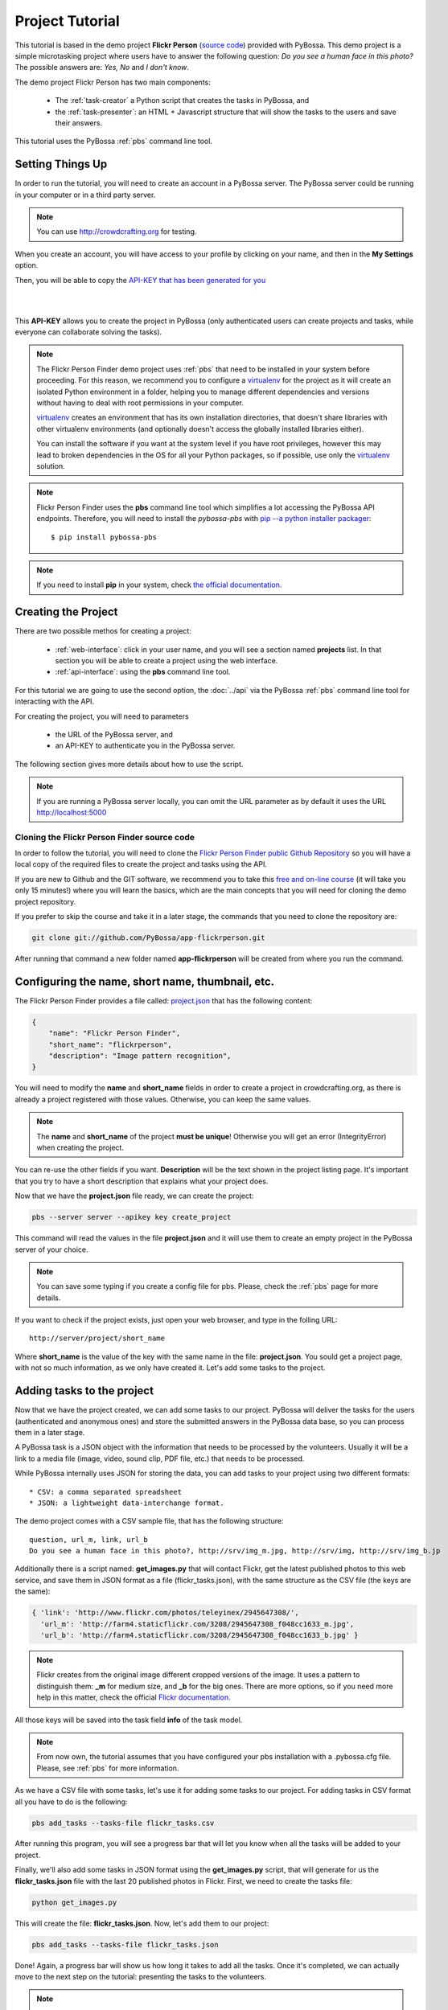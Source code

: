 ================
Project Tutorial
================

This tutorial is based in the demo project **Flickr Person** (`source code`_) provided with
PyBossa. This demo project is a simple microtasking project where users have to
answer the following question: *Do you see a human face in this photo?* The possible
answers are: *Yes, No* and *I don't know*.

.. _source code: https://github.com/PyBossa/app-flickrperson

The demo project Flickr Person has two main components:

  * The :ref:`task-creator` a Python script that creates the tasks in PyBossa, and
  * the :ref:`task-presenter`: an HTML + Javascript structure that will show the tasks 
    to the users and save their answers.

This tutorial uses the PyBossa :ref:`pbs` command line tool.


Setting Things Up
=================

In order to run the tutorial, you will need to create an account in a PyBossa
server. The PyBossa server could be running in your computer or in a third party
server.

.. note::

   You can use http://crowdcrafting.org for testing. 

When you create an account, you will have access to your profile by clicking on your 
name, and then in the **My Settings** option.

Then, you will be able to copy the
`API-KEY that has been generated for you <http://crowdcrafting.org/account/profile>`_ 

|
.. image:: http://i.imgur.com/JcxciZc.png
|

This **API-KEY** allows you to create the
project in PyBossa (only authenticated users can create projects and
tasks, while everyone can collaborate solving the tasks).

.. note::
    The Flickr Person Finder demo project uses :ref:`pbs` 
    that need to be installed in your system before proceeding. For this
    reason, we recommend you to configure a `virtualenv`_  for the project 
    as it will create an isolated Python environment in a folder, 
    helping you to manage different dependencies and
    versions without having to deal with root permissions in your computer.

    virtualenv_ creates an environment that has its own installation directories, 
    that doesn't share libraries with other virtualenv environments (and 
    optionally doesn't access the globally installed libraries either).
    
    You can install the software if you want at the system level if you have root
    privileges, however this may lead to broken dependencies in the OS for all your
    Python packages, so if possible, use only the virtualenv_
    solution.

.. _virtualenv: http://pypi.python.org/pypi/virtualenv


.. note:: 

    Flickr Person Finder uses the **pbs** command line tool which simplifies a lot
    accessing the PyBossa API endpoints. Therefore, you will need to
    install the *pybossa-pbs* with `pip --a python installer packager <http://pypi.python.org/pypi/pip>`_::

    $ pip install pybossa-pbs

.. note::
    
    If you need to install **pip** in your system, check `the official
    documentation. <http://www.pip-installer.org/en/latest/installing.html>`_

Creating the Project
====================

There are two possible methos for creating a project:

  * :ref:`web-interface`: click in your user name, and you will
    see a section named **projects** list. In that section you will be able
    to create a project using the web interface.
  * :ref:`api-interface`: using the **pbs** command line tool.

For this tutorial we are going to use the second option, the :doc:`../api` via
the PyBossa :ref:`pbs` command line tool for interacting with the API.

For creating the project, you will need to parameters

    * the URL of the PyBossa server, and 
    * an API-KEY to authenticate you in the PyBossa server. 

The following section gives more details about how to use the script.

.. note::
    If you are running a PyBossa server locally, you can omit the URL parameter
    as by default it uses the URL http://localhost:5000

Cloning the Flickr Person Finder source code
--------------------------------------------

In order to follow the tutorial, you will need to clone the `Flickr Person
Finder public Github Repository <http://github.com/PyBossa/app-flickrperson>`_
so you will have a local copy of the required files to create the project
and tasks using the API.

.. image:: http://i.imgur.com/CYPnPft.png

If you are new to Github and the GIT software, we recommend you to take this
`free and on-line course <http://try.github.com>`_ (it will take you only
15 minutes!) where you will learn the basics, which are the main concepts that
you will need for cloning the demo project repository.

If you prefer to skip the course and take it in a later stage, the commands
that you need to clone the repository are:

.. code-block:: bash

    git clone git://github.com/PyBossa/app-flickrperson.git

After running that command a new folder named **app-flickrperson** will be
created from where you run the command. 

Configuring the name, short name, thumbnail, etc.
=================================================

The Flickr Person Finder provides a file called: `project.json <https://github.com/PyBossa/app-flickrperson/blob/master/project.json>`_  that has the
following content:

.. code-block:: js

    {
        "name": "Flickr Person Finder",
        "short_name": "flickrperson",
        "description": "Image pattern recognition",
    }

You will need to modify the **name** and **short_name** fields in order to
create a project in crowdcrafting.org, as there is already a project
registered with those values. Otherwise, you can keep the same values.

.. note::

    The **name** and **short_name** of the project **must be unique**!
    Otherwise you will get an error (IntegrityError) when creating the project.

You can re-use the other fields if you want. **Description** will be the text
shown in the project listing page. It's important that you try to have a short
description that explains what your project does.

Now that we have the **project.json** file ready, we can create the project:

.. code-block:: bash
    
    pbs --server server --apikey key create_project

This command will read the values in the file **project.json** and it will use
them to create an empty project in the PyBossa server of your choice.

.. note::

    You can save some typing if you create a config file for pbs. Please, check
    the :ref:`pbs` page for more details.

If you want to check if the project exists, just open your web browser, and
type in the folling URL::

    http://server/project/short_name

Where **short_name** is the value of the key with the same name in the file:
**project.json**. You sould get a project page, with not so much information,
as we only have created it. Let's add some tasks to the project.

Adding tasks to the project
===========================

Now that we have the project created, we can add some tasks to our project.
PyBossa will deliver the tasks for the users (authenticated and anonymous ones) 
and store the submitted answers in the PyBossa data base, so you can process
them in a later stage.

A PyBossa task is a JSON object with the information that needs to be processed
by the volunteers. Usually it will be a link to a media file (image, video,
sound clip, PDF file, etc.) that needs to be processed.

While PyBossa internally uses JSON for storing the data, you can add tasks to
your project using two different formats::

 * CSV: a comma separated spreadsheet
 * JSON: a lightweight data-interchange format.

The demo project comes with a CSV sample file, that has the following
structure::

    question, url_m, link, url_b
    Do you see a human face in this photo?, http://srv/img_m.jpg, http://srv/img, http://srv/img_b.jp

Additionally there is a script named: **get_images.py** that will contact
Flickr, get the latest published photos to this web service, and save them in
JSON format as a file (flickr_tasks.json), with the same structure as the CSV file 
(the keys are the same):

.. code-block:: js

  { 'link': 'http://www.flickr.com/photos/teleyinex/2945647308/',
    'url_m': 'http://farm4.staticflickr.com/3208/2945647308_f048cc1633_m.jpg', 
    'url_b': 'http://farm4.staticflickr.com/3208/2945647308_f048cc1633_b.jpg' }

.. note::

    Flickr creates from the original image different cropped versions of the
    image. It uses a pattern to distinguish them: **_m** for medium size,
    and **_b** for the big ones. There are more options, so if you need more
    help in this matter, check the official `Flickr documentation <http://www.flickr.com/services/api/>`_.

All those keys will be saved into the task field **info** of the task model.

.. note::
    From now own, the tutorial assumes that you have configured your pbs
    installation with a .pybossa.cfg file. Please, see :ref:`pbs` for more
    information.

As we have a CSV file with some tasks, let's use it for adding some tasks to
our project. For adding tasks in CSV format all you have to do is the
following:

.. code-block:: bash

    pbs add_tasks --tasks-file flickr_tasks.csv

After running this program, you will see a progress bar that will let you know
when all the tasks will be added to your project.

Finally, we'll also add some tasks in JSON format using the **get_images.py**
script, that will generate for us the **flickr_tasks.json** file with the last
20 published photos in Flickr. First, we need to create the tasks file:

.. code-block:: bash
    
    python get_images.py

This will create the file: **flickr_tasks.json**. Now, let's add them to our
project:

.. code-block:: bash

    pbs add_tasks --tasks-file flickr_tasks.json

Done! Again, a progress bar will show us how long it takes to add all the
tasks. Once it's completed, we can actually move to the next step on the
tutorial: presenting the tasks to the volunteers.

.. note::
    You can check all the available options for the command line with the
    **--help** argument.

If something goes wrong, you should an error message similar to the following
one::

    ERROR:root:pbclient.create_project
    {
        "action": "POST",
        "exception_cls": "IntegrityError",
        "exception_msg": "(IntegrityError) duplicate key value violates unique constraint \"project_name_key\"\nDETAIL:  Key (name)=(Flickr Person Finder) already exists.\n",
        "status": "failed",
        "status_code": 415,
        "target": "project"
    }

The error message will have the information regarding the problems it has found
when using the API.

.. note::
    Since version 2.0.1 PyBossa enforces API Rate Limiting, so you might exceed
    the number of allowed requests, getting a 429 error. Please see
    :ref:`rate-limiting` section.


Number of answers or task runs per task
=======================================

PyBossa by default will send a task to different users (authenticated and
anonymous users) until 30 different task runs are obtained for each task. 

:ref:`task-scheduler` does not allow the same user to submit more than one answer for 
any task (even 'anonymous' users who are not logged in, are recognised via 
their IP address).

This value, 30 answers, can be changed for each task without problems in the 
:ref:`task-redundancy` section or using the API. If you want
to improve the quality of the results for one task and get more confidence on
the data when you will analyze it, you can specify it with the pbs command. For
example, in order to reduce the number of users that will analyze each task to
ten, run the following:

.. code-block:: bash

    pbs add_tasks --tasks-file file --redundancy 10

In this case the **n_answers** field will make :ref:`task-scheduler` to try and 
obtain 10 different answers from different users for each task in the file.


Changing the Priority of the tasks
==================================

Every task can have its own **priority**. The :ref:`task-priority` can be configured using
the web interface, or the API.

A task with a higher priority will be delivered first to the volunteers. Hence if you 
have a project where you need to analyze a task first due
to an external event (a new data sample has been obtained), then you can modify 
the priority of the new created task and deliver it first. 

If you have a new batch of tasks that need to be processed before all the
available ones, you can do it with pbs. Run the following command:

.. code-block:: bash

    pbs add_tasks --tasks-file file --priority 1


The priority is a number between 0.0 and 1.0. The highest priority is 1.0 and
the lowest is 0.0. 

Presenting the Tasks to the user
================================

In order to present the tasks to the user, you have to create an HTML template.

The template is the skeleton that will be used to load the data of the tasks:
the question, the photos, user progress, input fields & submit buttons 
to solve the task. 

In this tutorial, Flickr Person uses a basic HTML skeleton and the `PyBossa.JS
<http://pybossajs.rtfd.org>`_ library to load the data of the tasks into the 
HTML template, and take actions based on the users's answers.

.. note::
  When a task is submitted by an authenticated user, the task will save his
  user_id. For anonymous users the submitted task will only have the user IP
  address.


1. The HTML Skeleton
--------------------

The file_ **template.html** has the skeleton to show the tasks. The file has three 
sections or <div>:

  * **<div> for the warnings actions**. When the user saves an answer, a success
    feedback message is shown to the user. There is also an error one for
    the failures.
  * **<div> for the Flickr image**. This div will be populated with the task
    photo URL and LINK data.
  * **<div> for the Questions & Answer buttons**. There are three buttons with the 
    possible answers: *Yes*, *No*, and *I don't know*.

By default, the PyBossa framework loads for every task the PyBossa.JS library,
so you don't have to include it in your template.

All you have to do is to add a script section where you will be loading the
tasks and saving the answers from the users: <script></script>.

.. _file: https://github.com/PyBossa/app-flickrperson/blob/master/app-flickrperson/template.html

This template file will be used by the :ref:`pbs` command line tool to add the
task presenter to the project. You can add it running the following command:

.. code-block:: bash

    pbs update_project

.. note::
    You can also edit the HTML skeleton using the web interface. Once the
    project has been created in PyBossa you will see a button that allows
    you to edit the skeleton using a WYSIWYG editor.

In PyBossa every project has a **presenter** endpoint:

 * http://PYBOSSA-SERVER/project/SLUG/newtask

.. note::
   The **slug** is the short name for the project, in this case 
   **flickrperson**. 

Loading the above endpoint will load the skeleton and trigger the JavaScript 
functions to get a task from the PyBossa server and populate it in the HTML
skeleton.

The header and footer for the presenter are already provided by PyBossa, so the 
template only has to define the structure to present the data from the tasks to the
users and the action buttons, input methods, etc. to retrieve and save the 
answer from the volunteers.

1.1. Flickr Person Skeleton
~~~~~~~~~~~~~~~~~~~~~~~~~~~

In the Flickr Person Finder demo we have a very simple DOM. At the beginning
you will find a big div that will be used to show some messages to the user
about the success of an action, for instance that an answer has been saved or
that a new task is being loaded:

.. code-block:: html

    <div class="row">
      <!-- Success and Error Messages for the user --> 
      <div class="span6 offset2" style="height:50px">
        <div id="success" class="alert alert-success" style="display:none;">
          <a class="close">×</a>
          <strong>Well done!</strong> Your answer has been saved
        </div>
        <div id="loading" class="alert alert-info" style="display:none;">
          <a class="close">×</a>
          Loading next task...
        </div>
        <div id="taskcompleted" class="alert alert-info" style="display:none;">
          <strong>The task has been completed!</strong> Thanks a lot!
        </div>
        <div id="finish" class="alert alert-success" style="display:none;">
          <strong>Congratulations!</strong> You have participated in all available tasks!
          <br/>
          <div class="alert-actions">
            <a class="btn small" href="/">Go back</a>
            <a class="btn small" href="/project">or, Check other projects</a>
          </div>
        </div>
        <div id="error" class="alert alert-error" style="display:none;">
          <a class="close">×</a>
          <strong>Error!</strong> Something went wrong, please contact the site administrators
        </div>
      </div> <!-- End Success and Error Messages for the user -->
    </div> <!-- End of Row -->

Then we have the skeleton where we will be loading the Flickr photos, and
the submission buttons for the user.

First it creates a row that will have two columns (in Bootstrap a row can have
12 columns), so we will populate a structure like this:

.. code-block:: html

    <div class="row skeleton">
        <!-- First column for showing the question, submission buttons and user
        progress -->
        <div class="span6"></div>
        <!-- Second column for showing the Flickr photo -->
        <div class="span6"></div>
    </div>


The content for the first column where we will be showing the question of the
task, the submission buttons with the answers: yes, no, and I don't know, and
obviously the user progress for the user, so he can know how many tasks he has
completed and how many are left. The code is the following:

.. code-block::html

    <div class="span6 "><!-- Start of Question and Submission DIV (column) -->
        <h1 id="question">Question</h1> <!-- The question will be loaded here -->
        <div id="answer"> <!-- Start DIV for the submission buttons -->
            <!-- If the user clicks this button, the saved answer will be value="yes"-->
            <button class="btn btn-success btn-answer" value='Yes'><i class="icon icon-white icon-thumbs-up"></i> Yes</button>
            <!-- If the user clicks this button, the saved answer will be value="no"-->
            <button class="btn btn-danger btn-answer" value='No'><i class="icon icon-white icon-thumbs-down"></i> No</button>
            <!-- If the user clicks this button, the saved answer will be value="NotKnown"-->
            <button class="btn btn-answer" value='NotKnown'><i class="icon icon-white icon-question-sign"></i> I don't know</button>
        </div><!-- End of DIV for the submission buttons -->
        <!-- Feedback items for the user -->
        <p>You are working now on task: <span id="task-id" class="label label-warning">#</span></p>
        <p>You have completed: <span id="done" class="label label-info"></span> tasks from
        <!-- Progress bar for the user -->
        <span id="total" class="label label-inverse"></span></p>
        <div class="progress progress-striped">
            <div id="progress" rel="tooltip" title="#" class="bar" style="width: 0%;"></div>
        </div>
        <!-- 
            This project uses Disqus to allow users to provide some feedback.
            The next section includes a button that when a user clicks on it will
            load the comments, if any, for the given task
        -->
        <div id="disqus_show_btn" style="margin-top:5px;">
            <button class="btn btn-primary btn-large btn-disqus" onclick="loadDisqus()"><i class="icon-comments"></i> Show comments</button>
            <button class="btn btn-large btn-disqus" onclick="loadDisqus()" style="display:none"><i class="icon-comments"></i> Hide comments</button>
        </div><!-- End of Disqus Button section -->
        <!-- Disqus thread for the given task -->
        <div id="disqus_thread" style="margin-top:5px;display:none"></div>
    </div><!-- End of Question and Submission DIV (column) -->


Then we will add the code for showing the photos. This second column will be
much simpler:

.. code-block:: html

    <div class="span6"><!-- Start of Photo DIV (columnt) -->
        <a id="photo-link" href="#">
            <img id="photo" src="http://img339.imageshack.us/img339/9017/loadingo.png" style="max-width=100%">
        </a>
    </div><!-- End of Photo DIV (column) -->


In the above code we use a place holder *loadingo.png* that we have created
previously, so we show an image while the first one from the task is getting
loaded.

The second section of the skeleton, if we join the previous snippets of code
will be like this:

.. code-block:: html

    <div class="row skeleton"> <!-- Start Skeleton Row-->
        <div class="span6 "><!-- Start of Question and Submission DIV (column) -->
            <h1 id="question">Question</h1> <!-- The question will be loaded here -->
            <div id="answer"> <!-- Start DIV for the submission buttons -->
                <!-- If the user clicks this button, the saved answer will be value="yes"-->
                <button class="btn btn-success btn-answer" value='Yes'><i class="icon icon-white icon-thumbs-up"></i> Yes</button>
                <!-- If the user clicks this button, the saved answer will be value="no"-->
                <button class="btn btn-danger btn-answer" value='No'><i class="icon icon-white icon-thumbs-down"></i> No</button>
                <!-- If the user clicks this button, the saved answer will be value="NotKnown"-->
                <button class="btn btn-answer" value='NotKnown'><i class="icon icon-white icon-question-sign"></i> I don't know</button>
            </div><!-- End of DIV for the submission buttons -->
            <!-- Feedback items for the user -->
            <p>You are working now on task: <span id="task-id" class="label label-warning">#</span></p>
            <p>You have completed: <span id="done" class="label label-info"></span> tasks from
            <!-- Progress bar for the user -->
            <span id="total" class="label label-inverse"></span></p>
            <div class="progress progress-striped">
                <div id="progress" rel="tooltip" title="#" class="bar" style="width: 0%;"></div>
            </div>
            <!-- 
                This project uses Disqus to allow users to provide some feedback.
                The next section includes a button that when a user clicks on it will
                load the comments, if any, for the given task
            -->
            <div id="disqus_show_btn" style="margin-top:5px;">
                <button class="btn btn-primary btn-large btn-disqus" onclick="loadDisqus()"><i class="icon-comments"></i> Show comments</button>
                <button class="btn btn-large btn-disqus" onclick="loadDisqus()" style="display:none"><i class="icon-comments"></i> Hide comments</button>
            </div><!-- End of Disqus Button section -->
            <!-- Disqus thread for the given task -->
            <div id="disqus_thread" style="margin-top:5px;display:none"></div>
        </div><!-- End of Question and Submission DIV (column) -->
        <div class="span6"><!-- Start of Photo DIV (column) -->
            <a id="photo-link" href="#">
                <img id="photo" src="http://img339.imageshack.us/img339/9017/loadingo.png" style="max-width=100%">
            </a>
        </div><!-- End of Photo DIV (columnt) -->
    </div><!-- End of Skeleton Row -->


2. Loading the Task data
------------------------

Now that we have set up the *skeleton* to load the task data, let's see what
JavaScript should we write to populate with the pictures from Flickr and how we
can grab the answer of the user and save it back in the server.

All the action takes place in the file_
**template.html** script section.

The script is very simple, it uses the  `PyBossa.JS library
<http://pybossajs.rtfd.org>`_ to get a new task and
to submit and save the answer in the server.

`PyBossa.JS <http://pybossajs.rtfd.org>`_ provides two methods that have to
been overridden with some logic, as each project will have a different
need, i.e. some projects will be loading other type of data in a different
skeleton:

  * pybossa.taskLoaded(function(task, deferred){});
  * pybossa.presentTask(function(task, deferred){});

The **pybossa.taskLoaded** method will be in charge of adding new **<img/>**
objects to the DOM once they have been loaded from Flickr (the URL is provided
by the task object in the field task.info.url_b), and resolve  the deferred
object, so another task for the current user can be pre-loaded. The code is the
following:

.. code-block:: js

    pybossa.taskLoaded(function(task, deferred) {
        if ( !$.isEmptyObject(task) ) {
            // load image from flickr
            var img = $('<img />');
            img.load(function() {
                // continue as soon as the image is loaded
                deferred.resolve(task);
            });
            img.attr('src', task.info.url_b).css('height', 460);
            img.addClass('img-polaroid');
            task.info.image = img;
        }
        else {
            deferred.resolve(task);
        }
    });

The **pybossa.presentTask** method will be called when a task has been obtained
from the server: 

.. code-block:: js

  { question: project.description,
    task: { 
            id: value,
            ...,
            info: { 
                    url_m: 
                    link:
                   } 
          } 
  }


That JSON object will be accessible via the task object passed as an argument
to the pybossa.presentTask method. First we will need to check that we are not
getting an empty object, as it will mean that there are no more available tasks
for the current user. In that case, we should hide the skeleton, and say thanks
to the user as he has participated in all the tasks of the project.

If the task object is not empty, then we have task to load into the *skeleton*.
In this demo project, we will basically updating the question, adding the
photo to the DOM, updating the user progress and add some actions to the 
submission buttons so we can save the answer of the volunteer.

The PyBossa.JS library treats the user input as an "async function". This is
why the function gets a deferred object, as this object will be *resolved* when
the user clicks in one of the possible answers. We use this approach to load in
the background the next task for the user while the volunteer is solving the
current one. Once the answer has been saved in the server, we resolve the
deferred:

.. code-block:: javascript

    pybossa.presentTask(function(task, deferred) {
        if ( !$.isEmptyObject(task) ) {
            loadUserProgress();
            $('#photo-link').html('').append(task.info.image);
            $("#photo-link").attr("href", task.info.link);
            $("#question").html(task.info.question);
            $('#task-id').html(task.id);
            $('.btn-answer').off('click').on('click', function(evt) {
                var answer = $(evt.target).attr("value");
                if (typeof answer != 'undefined') {
                    //console.log(answer);
                    pybossa.saveTask(task.id, answer).done(function() {
                        deferred.resolve();
                    });
                    $("#loading").fadeIn(500);
                    if ($("#disqus_thread").is(":visible")) {
                        $('#disqus_thread').toggle();
                        $('.btn-disqus').toggle();
                    }
                }
                else {
                    $("#error").show();
                }
            });
            $("#loading").hide();
        }
        else {
            $(".skeleton").hide();
            $("#loading").hide();
            $("#finish").fadeIn(500);
        }
    });

It is important to note that in this method we bind the *on-click* action for
the *Yes*, *No* and *I don't know* buttons to call the above
snippet:

.. code-block:: javascript

    $('.btn-answer').off('click').on('click', function(evt) {
        var answer = $(evt.target).attr("value");
        if (typeof answer != 'undefined') {
            //console.log(answer);
            pybossa.saveTask(task.id, answer).done(function() {
                deferred.resolve();
            });
            $("#loading").fadeIn(500);
            if ($("#disqus_thread").is(":visible")) {
                $('#disqus_thread').toggle();
                $('.btn-disqus').toggle();
            }
        }
        else {
            $("#error").show();
        }
    });


If your project uses other input methods, you will have to adapt this to
fit your project needs.

Finally, the pybossa.presentTask calls a method named
**loadUserProgress**. This method is in charge of getting the user progress of
the user and update the progress bar accordingly:

.. code-block:: javascript

    function loadUserProgress() {
        pybossa.userProgress('flickrperson').done(function(data){
            var pct = Math.round((data.done*100)/data.total);
            $("#progress").css("width", pct.toString() +"%");
            $("#progress").attr("title", pct.toString() + "% completed!");
            $("#progress").tooltip({'placement': 'left'}); 
            $("#total").text(data.total);
            $("#done").text(data.done);
        });
    }

You can update the code to only show the number of answers, or remove it
completely, however the volunteers will benefit from this type of information
as they will be able to know how many tasks they have to do, giving an idea of
progress while the contribute to the project.

Finally, we only need in our code to tell pybossa.js to run our project:

.. code-block:: javascript

    pybossa.run('flickrperson')


3. Saving the answer
--------------------

Once the task has been presented, the users can click on the answer buttons:
**Yes**, **No** or **I don't know**.

*Yes* and *No* save the answer in the DB (check **/api/taskrun**) with information 
about the task and the answer, while the button *I don't know* simply loads another 
task as sometimes the image is not available (the Flickr user has delete it) or it 
is not clear if there is a human or not in the image (you only see one hand and 
nothing else).

In order to submit and save the answer from the user, we will use again the `PyBossa.JS 
library <http://pybossajs.rtfd.org>`_. In this case:

.. code-block:: javascript

  pybossa.saveTask( taskid, answer )

The *pybossa.saveTask* method saves an answer for a given task. In the
previous section we show that in the pybossa.presentTask method the *task-id*
can be obtained, as we will be passing the object to saveTask method.

The method allows us to give a successful pop-up feedback for the user, so you  
can use the following structure to warn the user and tell him that his answer
has been successfully saved:

.. code-block:: javascript

  pybossa.saveTask( taskid, answer ).done(
    function( data ) {
        // Show the feedback div
        $("#success").fadeIn(); 
        // Fade out the pop-up after a 1000 miliseconds
        setTimeout(function() { $("#success").fadeOut() }, 1000);
    };
  );


4. Updating the template for all the tasks
------------------------------------------

It is possible to update the template of the project without
having to re-create the project and its tasks. In order to update the
template, you only have to modify the file *template.html* and run the following
command:

.. code-block:: bash

    pbs update_project

You can also use the web interface to do it, and see the changes in real time
before saving the results. Check your project page, go to the tasks section,
and look for the **Edit the task presenter** button.


5. Test the task presenter
--------------------------

In order to test the project task presenter, go to the following URL::

  http://PYBOSSA-SERVER/project/SLUG/presenter

The presenter will load one task, and you will be able to submit and save one
answer for the current task.


Publishing the project
======================

Once everything is working, you will need to publish the project so people can
start contributing to it. Please, check the :ref:`publishing` section for more
details.

Creating a tutorial for the users
=================================

In general, users will like to have some feedback when accessing for the very
first time your project. Usually, the overview page of your project
will not be enough, so you can actually build a tutorial (a web page) that
will explain to the volunteer how he can participate in the project.

PyBossa will detect if the user is accessing for the very first time your
project, so in that case, it will load the **tutorial** if your project
has one.

Adding a tutorial is really simple: you only have to create a file named
**tutorial.html** and load the content of the file using pbs:

.. code-block:: bash

    pbs update_project

The tutorial could have whatever you like: videos, nice animations, etc.
PyBossa will render for you the header and the footer, so you only have to
focus on the content. You can actually copy the template.html file and use it
as a draft of your tutorial or just include a video of yourself explaining why
your project is important and how, as a volunteer, you can contribute.

If your project has a tutorial, you can actually access it directly in this
endpoint::

  http://server/project/tutorial


Providing some I18n support
===========================

Sometimes, you may want to give the users of your project a little help and
present them the tutorial and tasks in their language. To allow this, you can
access their locale via Javascript in a very easy way, as we've placed it in a
hidden 'div' node so you can access it just like this:

.. code-block:: javascript

    var userLocale = document.getElementById('PYBOSSA_USER_LOCALE').textContent.trim();


The way you use it after that is up to you. But let's see an example of how you
can use it to make a tutorial that automatically shows the strings in the locale
of the user.

.. note::
    Anonymous users will be only shown with **en** language by default. This
    feature only works for authenticated users that choose their own locale in
    their account. You can however, load the translated strings using the
    browser preferred language.

First of all, check the *tutorial.html file*. You will see it consists on some
HTML plus some Javascript inside a <script> tag to handle the different steps of
the tutorial. Here you have a snippet of HTML tutorial file: 

.. code-block:: html

    <div class="row">
        <div class="col-md-12">
            <div id="modal" class="modal hide fade">
                <div class="modal-header">
                    <h3>Flickr Person Finder tutorial</h3>
                </div>
                <div id="0" class="modal-body" style="display:none">
                    <p><strong>Hi!</strong> This is a <strong>demo project</strong> that shows how you can do pattern recognition on pictures or images using the PyBossa framework in Crowdcrafting.org.
                   </p>
                </div>
                <div id="1" class="modal-body" style="display:none">
                    <p>The project is really simple. It loads a photo from <a href="http://flickr.com">Flickr</a> and asks you this question: <strong>Do you see a human in this photo?</strong></p>
                    <img src="http://farm7.staticflickr.com/6109/6286728068_2f3c6912b8_q.jpg" class="img-thumbnail"/>
                    <p>You will have 3 possible answers:
                    <ul>
                        <li>Yes,</li>
                        <li>No, and</li>
                        <li>I don't know</li>
                    </ul>
                    </p>
                    <p>
                    </p>
                    <p>All you have to do is to click in one of the three possible answers and you will be done. This demo project could be adapted for more complex pattern recognition problems.</p>
                </div>
                <div class="modal-footer">
                    <a id="prevBtn" href="#" onclick="showStep('prev')" class="btn">Previous</a>
                    <a id="nextBtn" href="#" onclick="showStep('next')" class="btn btn-success">Next</a>
                    <a id="startContrib" href="../flickrperson/newtask" class="btn btn-primary" style="display:none"><i class="fa fa-thumbs-o-up"></i> Try the demo!</a>
                </div>
            </div>
        </div>
    </div>

To add multilingual support, copy and paste it is as many times as languages
you're planning to support.

Then, add to each of them an id in the most outer 'div' which corresponds to the
abreviated name of the locale ('en' for English, 'es' for Spanish, etc.), and
translate the inner text of it, but leave all the HTML the same in every
version (tags, ids, classes, etc.) like:

.. code-block:: html

    <div id='es' class="row">
       Your translated version of the HTML goes here, but only change the text,
       NOT the HTML tags, IDs or classes.
    </div>

Finally, in the Javascript section of the tutorial, you will need to add some
extra code to enable multilingual tutorials. Thus, modify the javascript from:

.. code-block:: javascript

    var step = -1;
    function showStep(action) {
        $("#" + step).hide();
        if (action == 'next') {
            step = step + 1;
        }
        if (action == 'prev') {
            step = step - 1;
        }
        if (step == 0) {
            $("#prevBtn").hide();
        }
        else {
            $("#prevBtn").show();
        }

        if (step == 1 ) {
            $("#nextBtn").hide();
            $("#startContrib").show();
        }
        $("#" + step).show();
    }

    showStep('next');
    $("#modal").modal('show');

To:

.. code-block:: javascript

    var languages = ['en', 'es']
    $(document).ready(function(){
        var userLocale = document.getElementById('PYBOSSA_USER_LOCALE').textContent.trim();
        languages.forEach(function(lan){
            if (lan !== userLocale) {
                var node = document.getElementById(lan);
                if (node.parentNode) {
                    node.parentNode.removeChild(node);
                }
            }
        });
        var step = -1;
        function showStep(action) {
            $("#" + step).hide();
            if (action == 'next') {
                step = step + 1;
            }
            if (action == 'prev') {
                step = step - 1;
            }
            if (step == 0) {
                $("#prevBtn").hide();
            }
            else {
                $("#prevBtn").show();
            }

            if (step == 1 ) {
                $("#nextBtn").hide();
                $("#startContrib").show();
            }
            $("#" + step).show();
        }
        showStep('next');
        $("#modal").modal('show');
    });

Notice the languages array variable defined at the beggining?. It's important
that you place there the ids you've given to the different translated versions
of your HTML for the tutorial. The rest of the script will only compare the
locale of the user that is seeing the tutorial and delete all the HTML that is
not in his language, so that only the tutorial that fits his locale settings is
shown.

Another method to support I18n
------------------------------

Another option for translating your project to different languages is using
a JSON object like this:

.. code-block:: javascript

    messages = {"en": 
                   {"welcome": "Hello World!,
                    "bye": "Good bye!"
                   },
                "es:
                   {"welcome": "Hola mundo!",
                    "bye": "Hasta luego!"
                   }
               }

This object can be placed in the *tutorial.html* or *template.html* file to
load the proper strings translated to your users.

The logic is very simple. With the following code you grab the language that
should be loaded for the current user:

.. code-block:: javascript

    var userLocale = document.getElementById('PYBOSSA_USER_LOCALE').textContent.trim();


Now, use userLocale to load the strings. For example, for *template.html* and
the Flickrperson demo project, you will find the following code at the start of
the script:

.. code-block:: javascript

    // Default language
    var userLocale = "en";
    // Translations
    var messages = {"en": {
                            "i18n_welldone": "Well done!",
                            "i18n_welldone_text": "Your answer has been saved",
                            "i18n_loading_next_task": "Loading next task...",
                            "i18n_task_completed": "The task has been completed!",
                            "i18n_thanks": "Thanks a lot!",
                            "i18n_congratulations": "Congratulations",
                            "i18n_congratulations_text": "You have participated in all available tasks!",
                            "i18n_yes": "Yes",
                            "i18n_no_photo": "No photo",
                            "i18n_i_dont_know": "I don't know",
                            "i18n_working_task": "You are working now on task:",
                            "i18n_tasks_completed": "You have completed:",
                            "i18n_tasks_from": "tasks from",
                            "i18n_show_comments": "Show comments:",
                            "i18n_hide_comments": "Hide comments:",
                            "i18n_question": "Do you see a human face in this photo?",
                          },
                    "es": {
                            "i18n_welldone": "Bien hecho!",
                            "i18n_welldone_text": "Tu respuesta ha sido guardada",
                            "i18n_loading_next_task": "Cargando la siguiente tarea...",
                            "i18n_task_completed": "La tarea ha sido completadas!",
                            "i18n_thanks": "Muchísimas gracias!",
                            "i18n_congratulations": "Enhorabuena",
                            "i18n_congratulations_text": "Has participado en todas las tareas disponibles!",
                            "i18n_yes": "Sí",
                            "i18n_no_photo": "No hay foto",
                            "i18n_i_dont_know": "No lo sé",
                            "i18n_working_task": "Estás trabajando en la tarea:",
                            "i18n_tasks_completed": "Has completado:",
                            "i18n_tasks_from": "tareas de",
                            "i18n_show_comments": "Mostrar comentarios",
                            "i18n_hide_comments": "Ocultar comentarios",
                            "i18n_question": "¿Ves una cara humana en esta foto?",
                          },
                   };
    // Update userLocale with server side information
     $(document).ready(function(){
         userLocale = document.getElementById('PYBOSSA_USER_LOCALE').textContent.trim();
    
    });
    
    function i18n_translate() {
        var ids = Object.keys(messages[userLocale])
        for (i=0; i<ids.length; i++) {
            console.log("Translating: " + ids[i]);
            document.getElementById(ids[i]).innerHTML = messages[userLocale][ids[i]];
        }
    }

First, we define the default locale, "en" for English. Then, we create
a messages dictionary with all the ids that we want to translate. Finally, we
add the languages that we want to support.

.. note::
    
    PyBossa will give you only the following 3 locale settings: "en", "es" and
    "fr" as PyBossa is only translated to those languages. If you want to add
    another language, please, help us to translate PyBossa (see
    :ref:`translating`).


As you can see, it's quite simple as you can share the messages object with
your volunteers, so you can get many more translations for your project easily.

Finally, we need to actually load those translated strings into the template.
For doing this step, all we've to do is adding the following code to our
*template.html* file at the function pybossa.presentTask:

.. code-block:: javascript

    pybossa.presentTask(function(task, deferred) {
        if ( !$.isEmptyObject(task) ) {
            loadUserProgress();
            i18n_translate();
            ...

Done! When the task is loaded, the strings are translated and the project will
be shown in the user language.


Providing more details about the project
========================================

Up to now we have created the project, added some tasks, but the project still
lacks a lot of information. For example, a welcome page (or long description)
of the project, so the users can know what this project is about.

If you check the source code, you will see that there is a file named
*long_description.md*. This file has a long description of the project,
explaining different aspects of it.

This information is not mandatory, however it will be very useful for the users
as they will get a bit more of information about the project goals.

The file can be composed using Markdown or plain text.

The long description will be shown in the project home page::

 http://crowdcrafting.org/project/flickrperson

If you want to modify the description you have two options, edit it via the web
interface, or modify locally the *long_description.md* file and run pbs to
update it:

.. code-block:: bash

    pbs update_project
    

Adding an icon to the project
=============================

It is possible also to add a nice icon for the project. By default PyBossa
will render a 100x100 pixels empty thumbnail for those projects that do not
provide it. 

If you want to add an icon you can do it by using the web interface. Just go to
the **Settings** tab within your project. There, select the image file you
want to use and push the **Upload** button. That's all!


Protecting the project with a password
======================================

If, for any reason, you want to allow only certain people to contribute to your
project, you can set a password. Thus, every time a user (either anonymous or
authenticated) wants to contribute to the project, it will be asked to introduce
the password. The user will then be able to contribute to the project for 30
minutes (this is a value by default, can be changed in every PyBossa server).
After this time, the user will be asked again to introduce the password if wants
to continue contributing, and so on.

.. _project-blog:

Creating a blog for the project
===============================

You can share the progress of the project creating a blog. Every PyBossa
project includes a very simple blog where you will be able to write about
your project regularly.

You can use Markdown or plain text for the content of the posts. And you will
also be able to edit them or delete after creation if you want.

To write a post simply go to the project **Settings tab and there you will
find an option to write, read or delete your blog posts.


.. _export-results:

Exporting the obtained results
================================

You can export all the available tasks and task runs for your project in 
three different ways:

* JSON_, an open standard designed for human-readable data interchange, or 
* CSV_,  a file that stores tabular data (numbers and text) in plain-text form
  and that can be opened with almost any spreadsheet software, or
* CKAN_ web server,  a powerful data management system that makes data accessible
  –by providing tools to streamline publishing, sharing, finding and using
  data.

.. _JSON: http://en.wikipedia.org/wiki/JSON
.. _CSV: http://en.wikipedia.org/wiki/Comma-separated_values
.. _CKAN: http://ckan.org

For exporting the data, all you have to do is to visit the following URL in
your web-browser::

    http://PYBOSSA-SERVER/project/slug/tasks/export

You will find a simple interface that will allow you to export the Tasks and
Task Runs to JSON_ and CSV_ formats:

|
.. image:: http://i.imgur.com/m5gDyjU.png
    :width: 100%
|

The previous methods will export all the tasks and task runs, **even if they
are not completed**. When a task has been completed, in other words, when a 
task has collected the number of answers specified by the task 
(**n_answers** = 30 by default), a **brown button** with the text 
**Download results** will pop up, and if you 
click it all the answers for the given task will be shown in JSON format.

You can check which tasks are completed, going to the project URL::

    http://PYBOSSA-SERVER/project/slug

And clicking in the **Tasks** link in the **left local navigation**, and then
click in the **Browse** box:

|
.. image:: http://i.imgur.com/nauht7l.png
    :width: 100%
|

Then you will see which tasks are completed, and which ones you can download in
JSON_ format:

|
.. image:: http://i.imgur.com/pf5O5Tr.png
|

You could download the results
also using the API. For example, you could write a small script that gets the list
of tasks that have been completed using this url::

    GET http://PYBOSSA-SERVER/api/task?state=completed

.. note::
    If your project has more than 20 tasks, then you will need to use the
    **offset** and **limit** parameters to get the next tasks, as by default
    PyBossa API only returns the first 20 items.

Once you have obtained the list of completed tasks, your script could start
requesting the collected answers for the given tasks::

    GET http://PYBOSSA-SERVER/api/taskrun?task_id=TASK-ID

.. note::

    If your project is collecting more than 20 answers per task, then you will
    need to use the **offset** and **limit** parameters to get the next task
    runs, as by default PyBossa API only returns the first 20 items. That way
    you will be able to get all the submitted answers by the volunteers for the
    given task.


Exporting the task and task runs in JSON
----------------------------------------

For the JSON_ format, you will get all the output as a file that your browser
will download, named: short_name_tasks.json for the tasks, and
short_name_task_runs.json for the task runs.


Exporting the task and task runs to a CSV file
----------------------------------------------

While for the CSV_ format, you will get a CSV file that will be automatically
saved in your computer.


Exporting the task and task runs to a CKAN server
-------------------------------------------------

If the server has been configured to allow you to export your aplication's data
to a CKAN server (see :ref:`config-ckan`), the owner of the project will see another box that will
give you the option to export the data to the CKAN server.

In order to use this method you will need to add the CKAN API-KEY associated
with your account, otherwise you will not be able to export the data and
a warning message will let you know it.

Adding the CKAN API-KEY is really simple. You only need to create an account in
the supported CKAN server, check your profile and copy
the API-KEY. Then, open your PyBossa account page, edit it and paste the key in
the section **External Services**.

|
.. image:: http://i.imgur.com/xOezl6C.png
|

Then, you will be able to actually export the data to the CKAN server and host
it there. 


.. _pybossa-project-results:

Publishing results of your project
==================================

Since v1.2.0, PyBossa automatically creates "empty" results when a task is completed.

For example, imagine your project is asking the following question in a set of images:
"Do you see a triangle in this picture?" The possible answers are: yes and no. 

Your project has configured the task redundancy to 5, so 5 people will answer that question 
for a given image (or task). When the 5th person sends the answer, the server marks the task
as completed, and it creates a result for the given task associating the answers, the task and
the project:

.. code-block:: js

    {"id": 1,
     "project_id": 1,
     "task_id": 1,
     "task_run_ids": [1,2,3,4,5],
     "info": null}

As in other PyBossa domain objects, a result has a JSON field named **info** that allows you
to store the **final result** for that task using the task_runs 1, 2, 3, 4, 5. Imagine that
the five volunteers answered: yes, then as you are the project owner you could update the
info field with that value:

.. code-block:: js

    {"id": 1,
     "project_id": 1,
     "task_id": 1,
     "task_run_ids": [1,2,3,4,5],
     "info": {"triangle": "yes"}}

The benefit of storing that information is that you can access these data via the PyBossa
API so you will be able to show the results, in your result project section using the API.

This will allow you to build beautiful visualizations of your results on maps, webgl, etc.

Right now this new feature is evolving, so please contact us if you need help. We'll provide
result templates soon for our own basic templates.

Keeping track of the time spent by volunteers
=============================================

Since v1.1.3, PyBossa records a timestamp, for every task run, of the instant
a volunteer requests a task to contribute to it. This is stored in the "created"
attribute of the Task Runs.

This allows, together with the "finish_time" attribute, to know how much time
the volunteer has spent completing the task:
  (time spent = finish_time - created)
